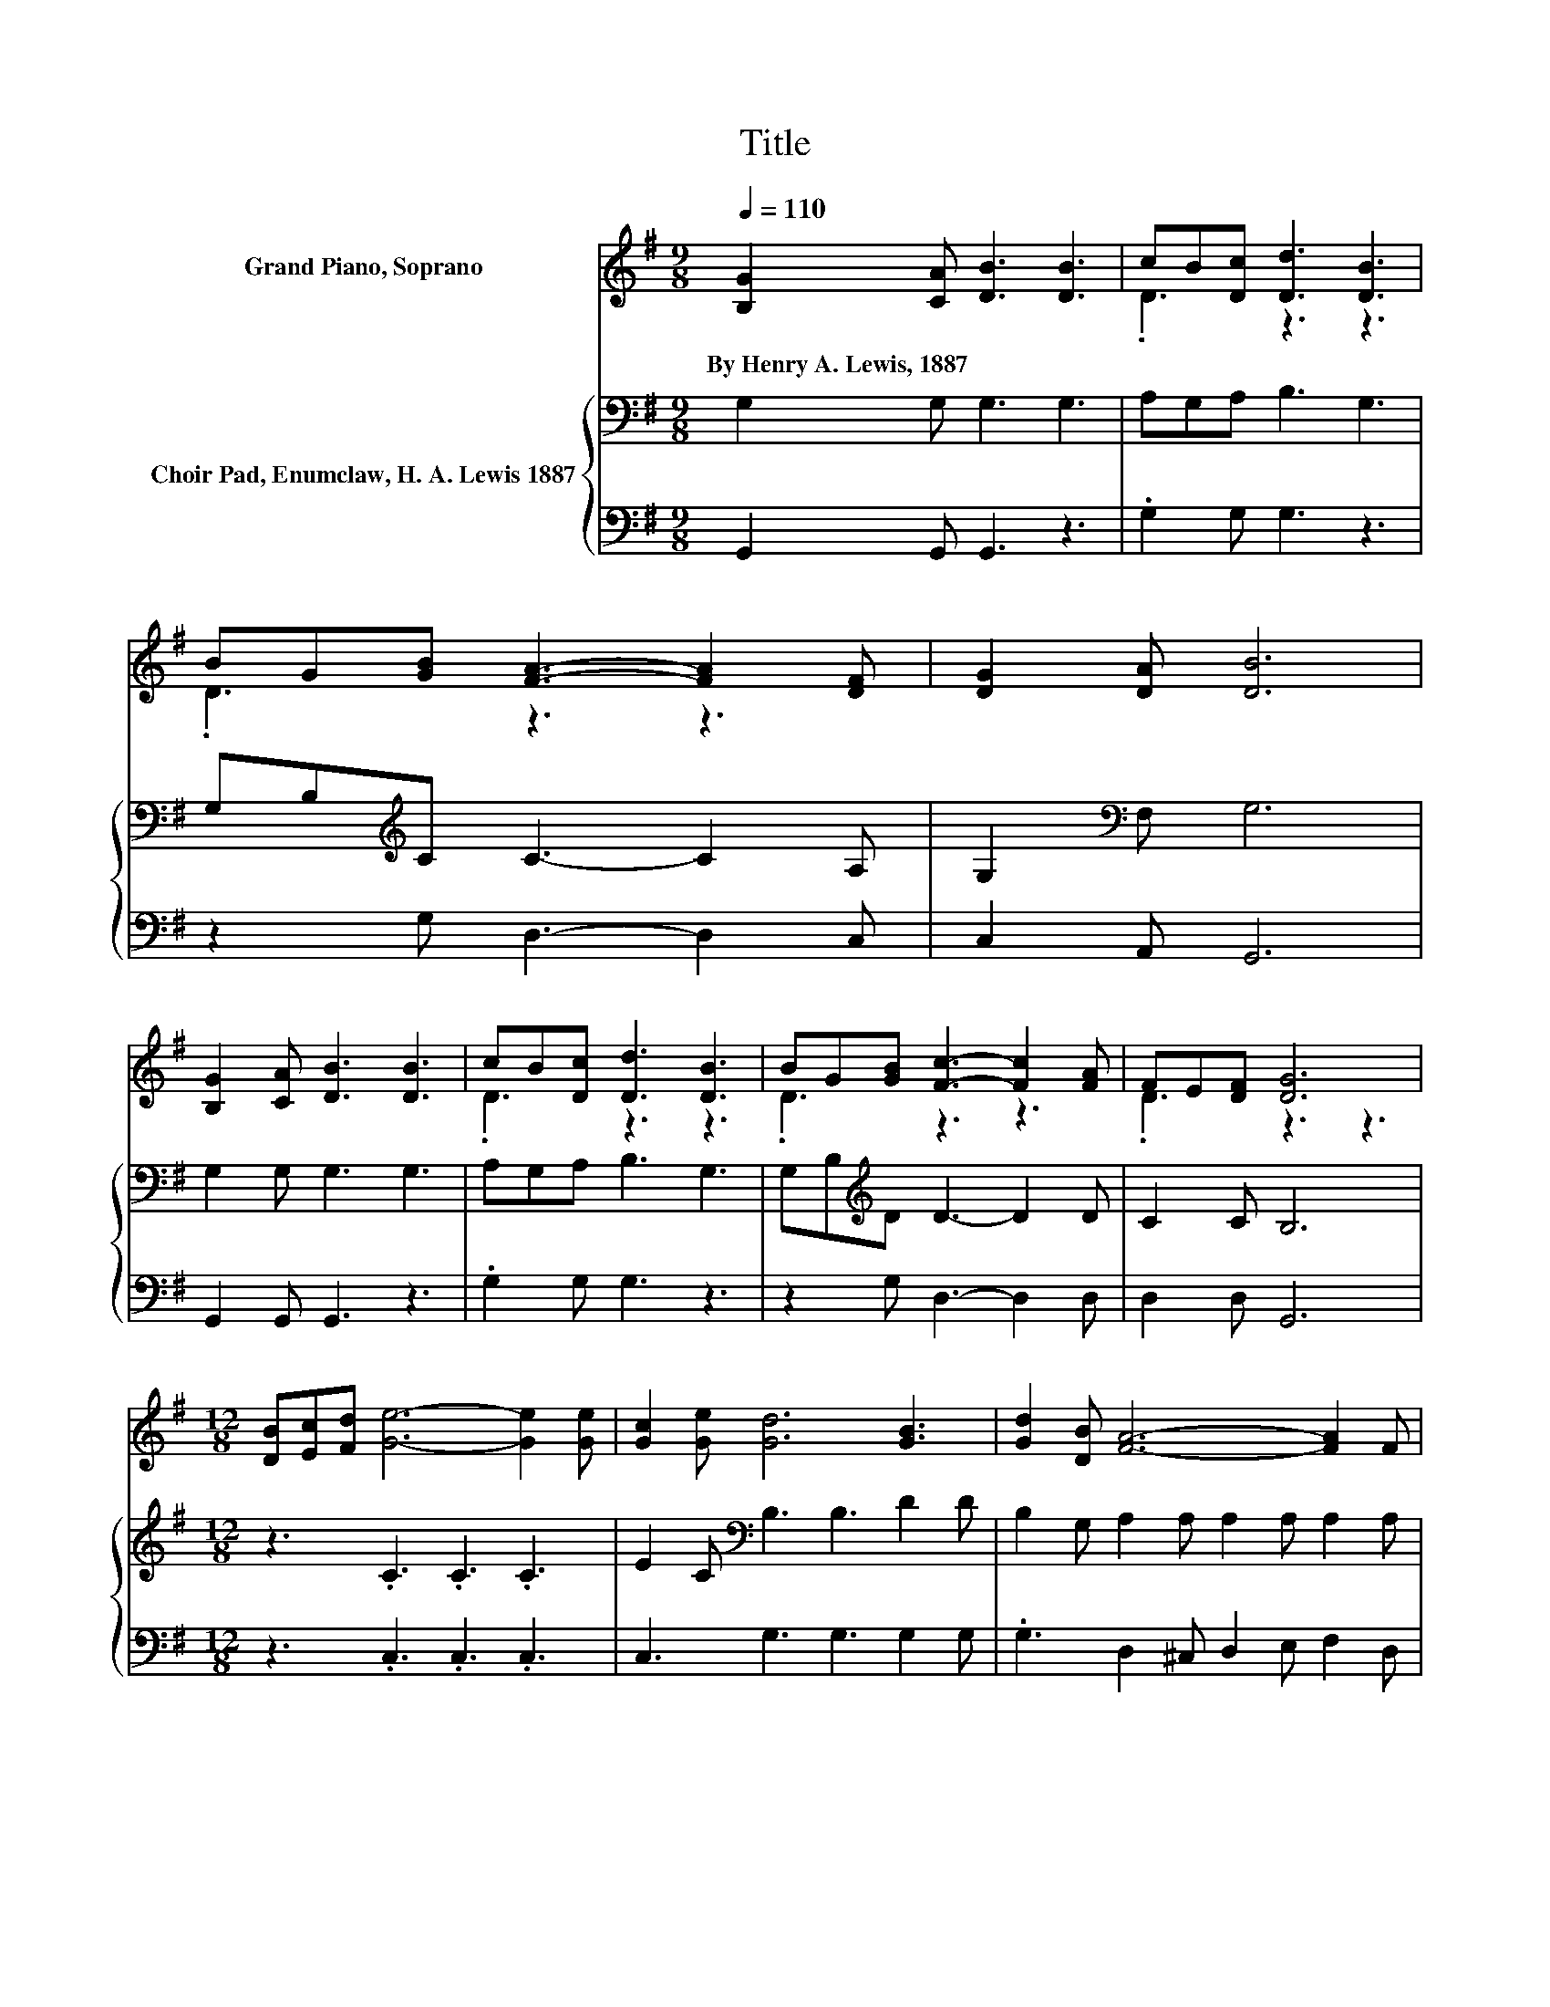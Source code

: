 X:1
T:Title
%%score ( 1 2 ) { 3 | 4 }
L:1/8
Q:1/4=110
M:9/8
K:G
V:1 treble nm="Grand Piano, Soprano"
V:2 treble 
V:3 bass nm="Choir Pad, Enumclaw, H. A. Lewis 1887"
V:4 bass 
V:1
 [B,G]2 [CA] [DB]3 [DB]3 | cB[Dc] [Dd]3 [DB]3 | BG[GB] [FA]3- [FA]2 [DF] | [DG]2 [DA] [DB]6 | %4
w: By~Henry~A.~Lewis,~1887 * * *||||
 [B,G]2 [CA] [DB]3 [DB]3 | cB[Dc] [Dd]3 [DB]3 | BG[GB] [Fc]3- [Fc]2 [FA] | FE[DF] [DG]6 | %8
w: ||||
[M:12/8] [DB][Ec][Fd] [Ge]6- [Ge]2 [Ge] | [Gc]2 [Ge] [Gd]6 [GB]3 | [Gd]2 [DB] [FA]6- [FA]2 F | %11
w: |||
 [EG]2 [DA] [DB]6- [DB]2- [DB]/ z/ | [DB][Ec][Fd] [Ge]6- [Ge]2 [Ge] | [Gc]2 [Ge] [Gd]6 [DB]3 | %14
w: |||
 BG[GB] c2- [Fc-] [Fc-]2 [Fc-] [F-c]>F[FA] | .F3 G3- G6- | G6 z6 |] %17
w: |||
V:2
 x9 | .D3 z3 z3 | .D3 z3 z3 | x9 | x9 | .D3 z3 z3 | .D3 z3 z3 | .D3 z3 z3 |[M:12/8] x12 | x12 | %10
 x12 | x12 | x12 | x12 | .D3 .F3 z6 | D-[DE][DF] D3 E3 D3- | D6 z6 |] %17
V:3
 G,2 G, G,3 G,3 | A,G,A, B,3 G,3 | G,B,[K:treble]C C3- C2 A, | G,2[K:bass] F, G,6 | %4
 G,2 G, G,3 G,3 | A,G,A, B,3 G,3 | G,B,[K:treble]D D3- D2 D | C2 C B,6 |[M:12/8] z3 .C3 .C3 .C3 | %9
 E2 C[K:bass] B,3 B,3 D2 D | B,2 G, A,2 A, A,2 A, A,2 A, | A,2 A, G,2 G, G,2 G, G,3 | %12
 z3[K:treble] .C3 .C3 .C3 | E2 C[K:bass] B,3 B,3 G,2 G, | G,B,[K:treble]D D6- D3/2 z/ D | %15
 C2[K:bass] C B,3 C3 B,3- | B,6 z6 |] %17
V:4
 G,,2 G,, G,,3 z3 | .G,2 G, G,3 z3 | z2 G, D,3- D,2 C, | C,2 A,, G,,6 | G,,2 G,, G,,3 z3 | %5
 .G,2 G, G,3 z3 | z2 G, D,3- D,2 D, | D,2 D, G,,6 |[M:12/8] z3 .C,3 .C,3 .C,3 | %9
 C,3 G,3 G,3 G,2 G, | .G,3 D,2 ^C, D,2 E, F,2 D, | E,2 F, z3 z6 | z3 .C,3 .C,3 .C,3 | %13
 C,3 G,3 G,3 z3 | z2 G, D,2 D, D,2 D, D,2 D, | D,2 D, G,,3- G,,6- | G,,6 z6 |] %17

